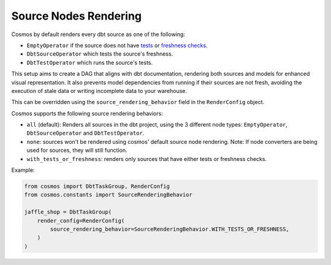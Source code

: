 .. _source-nodes-rendering:

Source Nodes Rendering
================

Cosmos by default renders every dbt source as one of the following:

- ``EmptyOperator`` if the source does not have `tests <https://docs.getdbt.com/docs/build/data-tests>`_ or `freshness checks <https://docs.getdbt.com/reference/resource-properties/freshness>`_.
- ``DbtSourceOperator`` which tests the source's freshness.
- ``DbtTestOperator`` which runs the source's tests.

This setup aims to create a DAG that aligns with dbt documentation, rendering both sources and models for enhanced visual representation.
It also prevents model dependencies from running if their sources are not fresh, avoiding the execution of stale data or writing incomplete data to your warehouse.

This can be overridden using the ``source_rendering_behavior`` field in the ``RenderConfig`` object.

Cosmos supports the following source rendering behaviors:

- ``all`` (default): Renders all sources in the dbt project, using the 3 different node types: ``EmptyOperator``, ``DbtSourceOperator`` and ``DbtTestOperator``.
- ``none``: sources won't be rendered using cosmos' default source node rendering. Note: If node converters are being used for sources, they will still function.
- ``with_tests_or_freshness``: renders only sources that have either tests or freshness checks.

Example:

.. code-block:: python

    from cosmos import DbtTaskGroup, RenderConfig
    from cosmos.constants import SourceRenderingBehavior

    jaffle_shop = DbtTaskGroup(
        render_config=RenderConfig(
            source_rendering_behavior=SourceRenderingBehavior.WITH_TESTS_OR_FRESHNESS,
        )
    )

